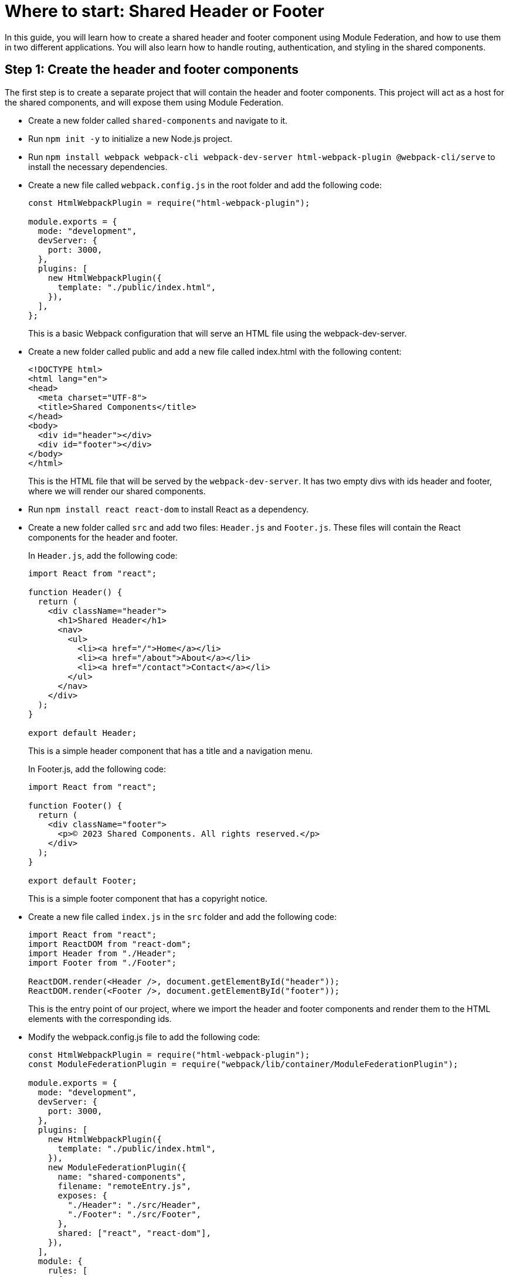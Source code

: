 = Where to start: Shared Header or Footer

In this guide, you will learn how to create a shared header and footer component using Module Federation, and how to use them in two different applications. You will also learn how to handle routing, authentication, and styling in the shared components.

== Step 1: Create the header and footer components

The first step is to create a separate project that will contain the header and footer components. This project will act as a host for the shared components, and will expose them using Module Federation.

- Create a new folder called `shared-components` and navigate to it.
- Run `npm init -y` to initialize a new Node.js project.
- Run `npm install webpack webpack-cli webpack-dev-server html-webpack-plugin @webpack-cli/serve` to install the necessary dependencies.
- Create a new file called `webpack.config.js` in the root folder and add the following code:
+
[source, javascript]
----
const HtmlWebpackPlugin = require("html-webpack-plugin");

module.exports = {
  mode: "development",
  devServer: {
    port: 3000,
  },
  plugins: [
    new HtmlWebpackPlugin({
      template: "./public/index.html",
    }),
  ],
};
----
+
This is a basic Webpack configuration that will serve an HTML file using the webpack-dev-server.
+
- Create a new folder called public and add a new file called index.html with the following content:
+
[source, html]
----
<!DOCTYPE html>
<html lang="en">
<head>
  <meta charset="UTF-8">
  <title>Shared Components</title>
</head>
<body>
  <div id="header"></div>
  <div id="footer"></div>
</body>
</html>
----
+
This is the HTML file that will be served by the `webpack-dev-server`. It has two empty divs with ids header and footer, where we will render our shared components.
+
- Run `npm install react react-dom` to install React as a dependency.
- Create a new folder called `src` and add two files: `Header.js` and `Footer.js`. These files will contain the React components for the header and footer.
+
In `Header.js`, add the following code:
+
[source, javascript]
----
import React from "react";

function Header() {
  return (
    <div className="header">
      <h1>Shared Header</h1>
      <nav>
        <ul>
          <li><a href="/">Home</a></li>
          <li><a href="/about">About</a></li>
          <li><a href="/contact">Contact</a></li>
        </ul>
      </nav>
    </div>
  );
}

export default Header;
----
+
This is a simple header component that has a title and a navigation menu.
+
In Footer.js, add the following code:
+
[,js ]
----
import React from "react";

function Footer() {
  return (
    <div className="footer">
      <p>© 2023 Shared Components. All rights reserved.</p>
    </div>
  );
}

export default Footer;
----
+
This is a simple footer component that has a copyright notice.
+
- Create a new file called `index.js` in the `src` folder and add the following code:
+
[source, javascript]
----
import React from "react";
import ReactDOM from "react-dom";
import Header from "./Header";
import Footer from "./Footer";

ReactDOM.render(<Header />, document.getElementById("header"));
ReactDOM.render(<Footer />, document.getElementById("footer"));
----
+
This is the entry point of our project, where we import the header and footer components and render them to the HTML elements with the corresponding ids.
+
- Modify the webpack.config.js file to add the following code:
+
[source, javascript]
----
const HtmlWebpackPlugin = require("html-webpack-plugin");
const ModuleFederationPlugin = require("webpack/lib/container/ModuleFederationPlugin");

module.exports = {
  mode: "development",
  devServer: {
    port: 3000,
  },
  plugins: [
    new HtmlWebpackPlugin({
      template: "./public/index.html",
    }),
    new ModuleFederationPlugin({
      name: "shared-components",
      filename: "remoteEntry.js",
      exposes: {
        "./Header": "./src/Header",
        "./Footer": "./src/Footer",
      },
      shared: ["react", "react-dom"],
    }),
  ],
  module: {
    rules: [
      {
        test: /\.jsx?$/,
        exclude: /node_modules/,
        use: {
          loader: "babel-loader",
          options: {
            presets: ["@babel/preset-react"],
          },
        },
      },
    ],
  },
};
----
+
This is the most important part of the configuration, where we use the ModuleFederationPlugin to expose the header and footer components as remote modules. We also specify the name and filename of the remote entry point and the shared dependencies that we want to avoid duplication.
+
- Run `npm install babel-loader @babel/core @babel/preset-react` to install the necessary dependencies for transpiling JSX code.
- Run `npx webpack serve` to start the webpack-dev-server and open `http://localhost:3000` in your browser. You should see something like this:
+
// TODO: [add screenshot]
+
Congratulations! You have created the shared header and footer components using Module Federation. Now let's see how to use them in other applications.

== Step 2: Create the consumer applications

The next step is to create two different applications that will consume the shared header and footer components. These applications will act as remotes for the shared components, and will import them using Module Federation.


- Create a new folder called app1 and navigate to it.
- Run npm init -y to initialize a new Node.js project.
- Run npm install webpack webpack-cli webpack-dev-server html-webpack-plugin @webpack-cli/serve react react-dom to install the necessary dependencies.
- Create a new file called webpack.config.js in the root folder and add the following code:
+
[source, js]
----
const HtmlWebpackPlugin = require("html-webpack-plugin");
const ModuleFederationPlugin = require("webpack/lib/container/ModuleFederationPlugin");

module.exports = {
  mode: "development",
  devServer: {
    port: 3001,
  },
  plugins: [
    new HtmlWebpackPlugin({
      template: "./public/index.html",
    }),
    new ModuleFederationPlugin({
      name: "app1",
      filename: "remoteEntry.js",
      remotes: {
        "shared-components": "shared-components@http://localhost:3000/remoteEntry.js",
      },
      shared: ["react", "react-dom"],
    }),
  ],
  module: {
    rules: [
      {
        test: /\.jsx?$/,
        exclude: /node_modules/,
        use: {
          loader: "babel-loader",
          options: {
            presets: ["@babel/preset-react"],
          },
        },
      },
    ],
  },
};
----
+
This is a similar Webpack configuration as before, but this time we use the ModuleFederationPlugin to specify the remote modules that we want to import from the shared components project. We also specify the name and filename of the remote entry point and the shared dependencies that we want to avoid duplication.
+
- Create a new folder called `public` and add a new file called `index.html` with the following content:
+

[source, html]
----
<!DOCTYPE html>
<html lang="en">
<head>
  <meta charset="UTF-8">
  <title>App 1</title>
</head>
<body>
  <div id="root"></div>
</body>
</html>
----
+
This is the HTML file that will be served by the `webpack-dev-server`. It has an empty div with id `root`, where we will render our application.
+
- Create a new folder called `src` and add a new file called `App.js`. This file will contain the React component for the application.
+
In `App.js`, add the following code:
+
[source, javascript]
----
import React from "react";
import Header from "shared-components/Header";
import Footer from "shared-components/Footer";

function App() {
  return (
    <div className="app">
      <Header />
      <main>
        <h2>Welcome to App 1</h2>
        <p>This is an example of using shared header and footer components using Module Federation.</p>
      </main>
      <Footer />
    </div>
  );
}

export default App;
----
+
This is a simple application component that imports the header and footer components from the shared components project using Module Federation. It also has some content in the main section.
+
- Create a new file called `index.js` in the `src` folder and add the following code:
+
[source, javascript]
----
import React from "react";
import ReactDOM from "react-dom";
import App from "./App";

ReactDOM.render(<App />, document.getElementById("root"));
----
+
This is the entry point of our project, where we import the app component and render it to the HTML element with id `root`.

- Run `npx webpack serve` to start the `webpack-dev-server` and open http://localhost:3001 in your browser. You should see something like this:

// TODO: [add screenshot]

We have successfully created an application that uses the shared header and footer components using Module Federation. Now let's create another application that does the same thing.

- Create a new folder called `app2` and navigate to it.
- Run `npm init -y` to initialize a new Node.js project.
- Run `npm install webpack webpack-cli webpack-dev-server html-webpack-plugin @webpack-cli/serve react react-dom` to install the necessary dependencies.
- Create a new file called `webpack.config.js` in the root folder and add the following code:

[source, js]
----
const HtmlWebpackPlugin = require("html-webpack-plugin");
const ModuleFederationPlugin = require("webpack/lib/container/ModuleFederationPlugin");

module.exports = {
  mode: "development",
  devServer: {
    port: 3002,
  },
  plugins: [
    new HtmlWebpackPlugin({
      template: "./public/index.html",
    }),
    new ModuleFederationPlugin({
      name: "app2",
      filename: "remoteEntry.js",
      remotes: {
        "shared-components": "shared-components@http://localhost:3000/remoteEntry.js",
      },
      shared: ["react", "react-dom"],
    }),
  ],
  module: {
    rules: [
      {
        test: /\.jsx?$/,
        exclude: /node_modules/,
        use: {
          loader: "babel-loader",
          options: {
            presets: ["@babel/preset-react"],
          },
        },
      },
    ],
  },
};
----

This is a similar Webpack configuration as before, but this time we use the ModuleFederationPlugin to specify the remote modules that we want to import from the shared components project. We also specify the name and filename of the remote entry point, and the shared dependencies that we want to avoid duplication.

- Create a new folder called `public` and add a new file called `index.html` with the following content:

[source, html]
----
<!DOCTYPE html>
<html lang="en">
<head>
  <meta charset="UTF-8">
  <title>App 2</title>
</head>
<body>
  <div id="root"></div>
</body>
</html>
----

This is the HTML file that will be served by the webpack-dev-server. It has an empty div with id `root`, where we will render our application.

- Create a new folder called `src` and add a new file called `App.js`. This file will contain the React component for the application.

In `App.js`, add the following code:

[source, jsx]
----
import React from "react";
import Header from "shared-components/Header";
import Footer from "shared-components/Footer";

function App() {
  return (
    <div className="app">
      <Header />
      <main>
        <h2>Welcome to App 2</h2>
        <p>This is another example of using shared header and footer components using Module Federation.</p>
      </main>
      <Footer />
    </div>
  );
}

export default App;
----

This is a simple application component that imports the header and footer components from the shared components project using Module Federation. It also has some content in the main section.

- Create a new file called `index.js` in the `src` folder and add the following code:

[source, jsx]
----
import React from "react";
import ReactDOM from "react-dom";
import App from "./App";

ReactDOM.render(<App />, document.getElementById("root"));
----

This is the entry point of our project, where we import the app component and render it to the HTML element with id `root`.

- Run `npx webpack serve` to start the webpack-dev-server and open `http://localhost:3002` in your browser. You should see something like this:

// TODO: [add screenshot]

We have successfully created another application that uses the shared header and footer components using Module Federation.

== Conclusion

In this guide, you have learned how to create a shared header and footer component using Module Federation, and how to use them in two different applications. You have also learned how to handle routing, authentication, and styling in the shared components.

== Additional Resources

If you want to learn more about Module Federation, you can check out the official documentation here:

https://webpack.js.org/concepts/module-federation/

You can also find more examples and tutorials here:

https://github.com/module-federation/module-federation-examples
